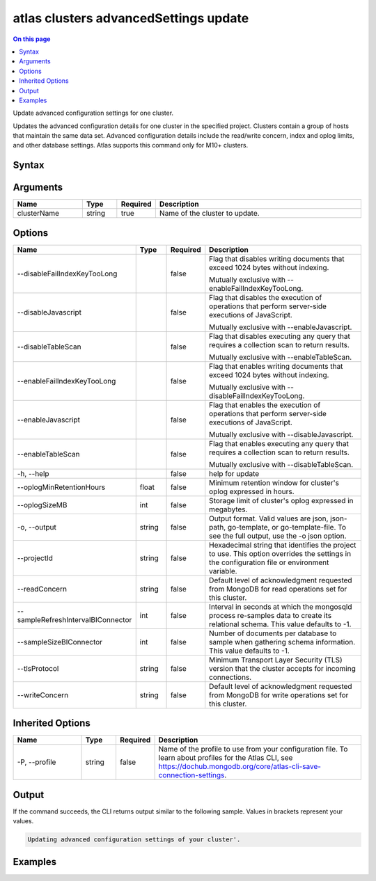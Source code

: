 .. _atlas-clusters-advancedSettings-update:

======================================
atlas clusters advancedSettings update
======================================

.. default-domain:: mongodb

.. contents:: On this page
   :local:
   :backlinks: none
   :depth: 1
   :class: singlecol

Update advanced configuration settings for one cluster.

Updates the advanced configuration details for one cluster in the specified project. Clusters contain a group of hosts that maintain the same data set. Advanced configuration details include the read/write concern, index and oplog limits, and other database settings.
Atlas supports this command only for M10+ clusters.


Syntax
------

.. code-block::
   :caption: Command Syntax

   atlas clusters advancedSettings update <clusterName> [options]

.. Code end marker, please don't delete this comment

Arguments
---------

.. list-table::
   :header-rows: 1
   :widths: 20 10 10 60

   * - Name
     - Type
     - Required
     - Description
   * - clusterName
     - string
     - true
     - Name of the cluster to update.

Options
-------

.. list-table::
   :header-rows: 1
   :widths: 20 10 10 60

   * - Name
     - Type
     - Required
     - Description
   * - --disableFailIndexKeyTooLong
     -
     - false
     - Flag that disables writing documents that exceed 1024 bytes without indexing.

       Mutually exclusive with --enableFailIndexKeyTooLong.
   * - --disableJavascript
     -
     - false
     - Flag that disables the execution of operations that perform server-side executions of JavaScript.

       Mutually exclusive with --enableJavascript.
   * - --disableTableScan
     -
     - false
     - Flag that disables executing any query that requires a collection scan to return results.

       Mutually exclusive with --enableTableScan.
   * - --enableFailIndexKeyTooLong
     -
     - false
     - Flag that enables writing documents that exceed 1024 bytes without indexing.

       Mutually exclusive with --disableFailIndexKeyTooLong.
   * - --enableJavascript
     -
     - false
     - Flag that enables the execution of operations that perform server-side executions of JavaScript.

       Mutually exclusive with --disableJavascript.
   * - --enableTableScan
     -
     - false
     - Flag that enables executing any query that requires a collection scan to return results.

       Mutually exclusive with --disableTableScan.
   * - -h, --help
     -
     - false
     - help for update
   * - --oplogMinRetentionHours
     - float
     - false
     - Minimum retention window for cluster's oplog expressed in hours.
   * - --oplogSizeMB
     - int
     - false
     - Storage limit of cluster's oplog expressed in megabytes.
   * - -o, --output
     - string
     - false
     - Output format. Valid values are json, json-path, go-template, or go-template-file. To see the full output, use the -o json option.
   * - --projectId
     - string
     - false
     - Hexadecimal string that identifies the project to use. This option overrides the settings in the configuration file or environment variable.
   * - --readConcern
     - string
     - false
     - Default level of acknowledgment requested from MongoDB for read operations set for this cluster.
   * - --sampleRefreshIntervalBIConnector
     - int
     - false
     - Interval in seconds at which the mongosqld process re-samples data to create its relational schema. This value defaults to -1.
   * - --sampleSizeBIConnector
     - int
     - false
     - Number of documents per database to sample when gathering schema information. This value defaults to -1.
   * - --tlsProtocol
     - string
     - false
     - Minimum Transport Layer Security (TLS) version that the cluster accepts for incoming connections.
   * - --writeConcern
     - string
     - false
     - Default level of acknowledgment requested from MongoDB for write operations set for this cluster.

Inherited Options
-----------------

.. list-table::
   :header-rows: 1
   :widths: 20 10 10 60

   * - Name
     - Type
     - Required
     - Description
   * - -P, --profile
     - string
     - false
     - Name of the profile to use from your configuration file. To learn about profiles for the Atlas CLI, see https://dochub.mongodb.org/core/atlas-cli-save-connection-settings.

Output
------

If the command succeeds, the CLI returns output similar to the following sample. Values in brackets represent your values.

.. code-block::

   Updating advanced configuration settings of your cluster'.


Examples
--------

.. code-block::
   :copyable: false

   # Update the minimum oplog size for a cluster:
   atlas cluster advancedSettings update <clusterName> --projectId <projectId> --oplogSizeMB 1000


.. code-block::
   :copyable: false

   # Update the minimum TLS protocol version for a cluster:
   atlas cluster advancedSettings update <clusterName> --projectId <projectId> --minimumEnabledTLSProtocol "TLS1_2"

